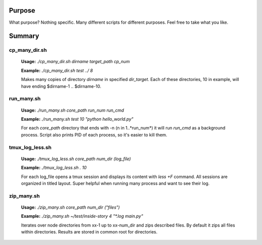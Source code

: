 Purpose
=======
What purpose? Nothing specific. Many different scripts for different purposes. Feel free to take what you like.

Summary
=======

cp_many_dir.sh
--------------
    
    **Usage:** *./cp_many_dir.sh dirname target_path cp_num*

    **Example:** *./cp_many_dir.sh test ../ 8*

    Makes many copies of directory *dirname* in specified *dir_target*.
    Each of these directories, 10 in example, will have ending $dirname-1 .. $dirname-10.

run_many.sh
-----------

    **Usage:** *./run_many.sh core_path run_num run_cmd*

    **Example:** *./run_many.sh test 10 "python hello_world.py"*

    For each *core_path* directory that ends with -n (n in 1..*run_num*) it will run *run_cmd* as a background process. Script also prints PID of each process, so it's easier to kill them.

tmux_log_less.sh
----------------

    **Usage:** *./tmux_log_less.sh core_path num_dir (log_file)*

    **Example:** *./tmux_log_less.sh . 10*

    For each log_file opens a tmux session and displays its content with *less +F* command. All sessions are organized in titled layout. Super helpful when running many process and want to see their log.

zip_many.sh
-----------

    **Usage:** *./zip_many.sh core_path num_dir ("files")*

    **Example:** *./zip_many.sh ~/test/inside-story 4 "\*.log main.py"*

    Iterates over node directories from xx-1 up to xx-num_dir and zips described files. By default it zips all files within directories. Results are stored in common root for directories.
